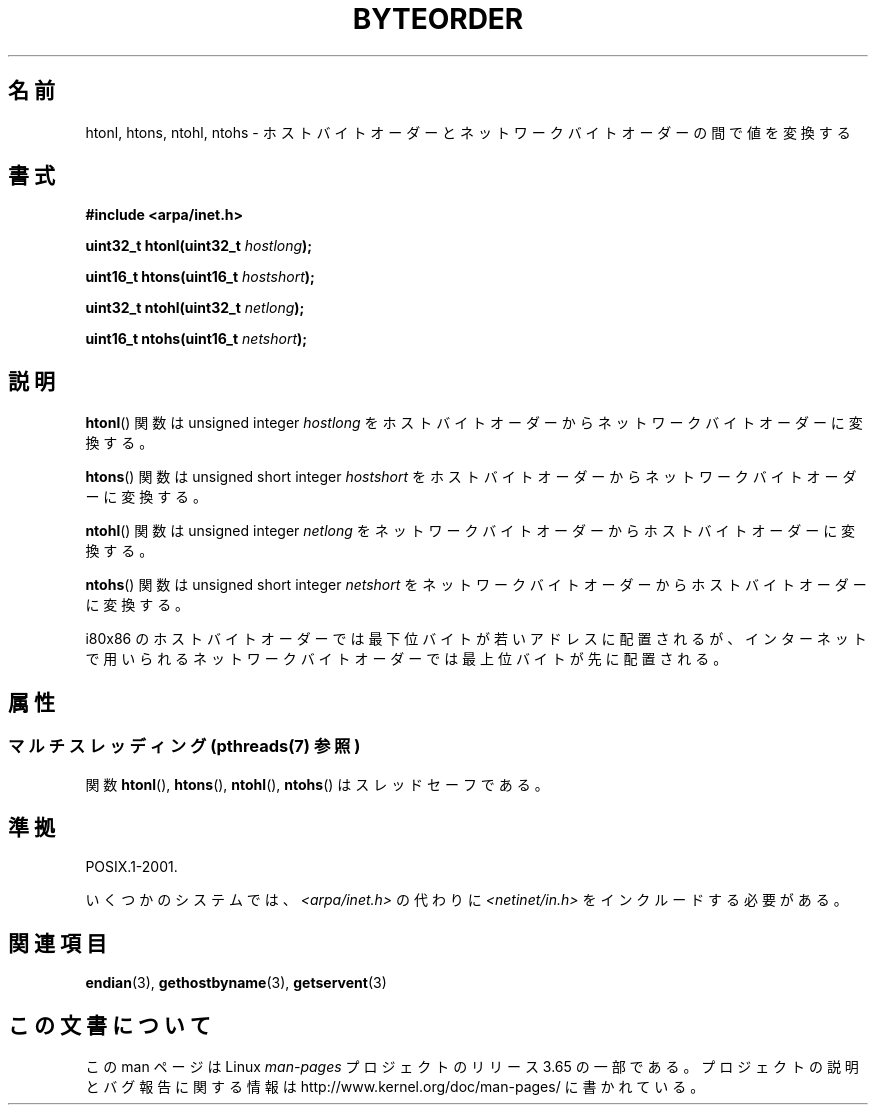.\" Copyright 1993 David Metcalfe (david@prism.demon.co.uk)
.\"
.\" %%%LICENSE_START(VERBATIM)
.\" Permission is granted to make and distribute verbatim copies of this
.\" manual provided the copyright notice and this permission notice are
.\" preserved on all copies.
.\"
.\" Permission is granted to copy and distribute modified versions of this
.\" manual under the conditions for verbatim copying, provided that the
.\" entire resulting derived work is distributed under the terms of a
.\" permission notice identical to this one.
.\"
.\" Since the Linux kernel and libraries are constantly changing, this
.\" manual page may be incorrect or out-of-date.  The author(s) assume no
.\" responsibility for errors or omissions, or for damages resulting from
.\" the use of the information contained herein.  The author(s) may not
.\" have taken the same level of care in the production of this manual,
.\" which is licensed free of charge, as they might when working
.\" professionally.
.\"
.\" Formatted or processed versions of this manual, if unaccompanied by
.\" the source, must acknowledge the copyright and authors of this work.
.\" %%%LICENSE_END
.\"
.\" References consulted:
.\"     Linux libc source code
.\"     Lewine's _POSIX Programmer's Guide_ (O'Reilly & Associates, 1991)
.\"     386BSD man pages
.\" Modified Sat Jul 24 21:29:05 1993 by Rik Faith (faith@cs.unc.edu)
.\" Modified Thu Jul 26 14:06:20 2001 by Andries Brouwer (aeb@cwi.nl)
.\"
.\"*******************************************************************
.\"
.\" This file was generated with po4a. Translate the source file.
.\"
.\"*******************************************************************
.\"
.\" Japanese Version Copyright (c) 1998 NAKANO Takeo all rights reserved.
.\" Translated 1998-05-18, NAKANO Takeo <nakano@apm.seikei.ac.jp>
.\" Updated 2005-11-04, Akihiro MOTOKI <amotoki@dd.iij4u.or.jp>
.\"
.TH BYTEORDER 3 2014\-04\-08 GNU "Linux Programmer's Manual"
.SH 名前
htonl, htons, ntohl, ntohs \- ホストバイトオーダーとネットワークバイトオーダーの間で値を変換する
.SH 書式
.nf
\fB#include <arpa/inet.h>\fP
.sp
\fBuint32_t htonl(uint32_t \fP\fIhostlong\fP\fB);\fP
.sp
\fBuint16_t htons(uint16_t \fP\fIhostshort\fP\fB);\fP
.sp
\fBuint32_t ntohl(uint32_t \fP\fInetlong\fP\fB);\fP
.sp
\fBuint16_t ntohs(uint16_t \fP\fInetshort\fP\fB);\fP
.fi
.SH 説明
\fBhtonl\fP()  関数は unsigned integer \fIhostlong\fP を
ホストバイトオーダーからネットワークバイトオーダーに変換する。
.PP
\fBhtons\fP()  関数は unsigned short integer \fIhostshort\fP を
ホストバイトオーダーからネットワークバイトオーダーに変換する。
.PP
\fBntohl\fP()  関数は unsigned integer \fInetlong\fP を
ネットワークバイトオーダーからホストバイトオーダーに変換する。
.PP
\fBntohs\fP()  関数は unsigned short integer \fInetshort\fP を
ネットワークバイトオーダーからホストバイトオーダーに変換する。
.PP
i80x86 のホストバイトオーダーでは最下位バイトが若いアドレスに配置されるが、 インターネットで用いられるネットワークバイトオーダーでは最上位バイト
が先に配置される。
.SH 属性
.SS "マルチスレッディング (pthreads(7) 参照)"
関数 \fBhtonl\fP(), \fBhtons\fP(), \fBntohl\fP(), \fBntohs\fP() はスレッドセーフである。
.SH 準拠
POSIX.1\-2001.

いくつかのシステムでは、 \fI<arpa/inet.h>\fP の代わりに \fI<netinet/in.h>\fP
をインクルードする必要がある。
.SH 関連項目
\fBendian\fP(3), \fBgethostbyname\fP(3), \fBgetservent\fP(3)
.SH この文書について
この man ページは Linux \fIman\-pages\fP プロジェクトのリリース 3.65 の一部
である。プロジェクトの説明とバグ報告に関する情報は
http://www.kernel.org/doc/man\-pages/ に書かれている。
